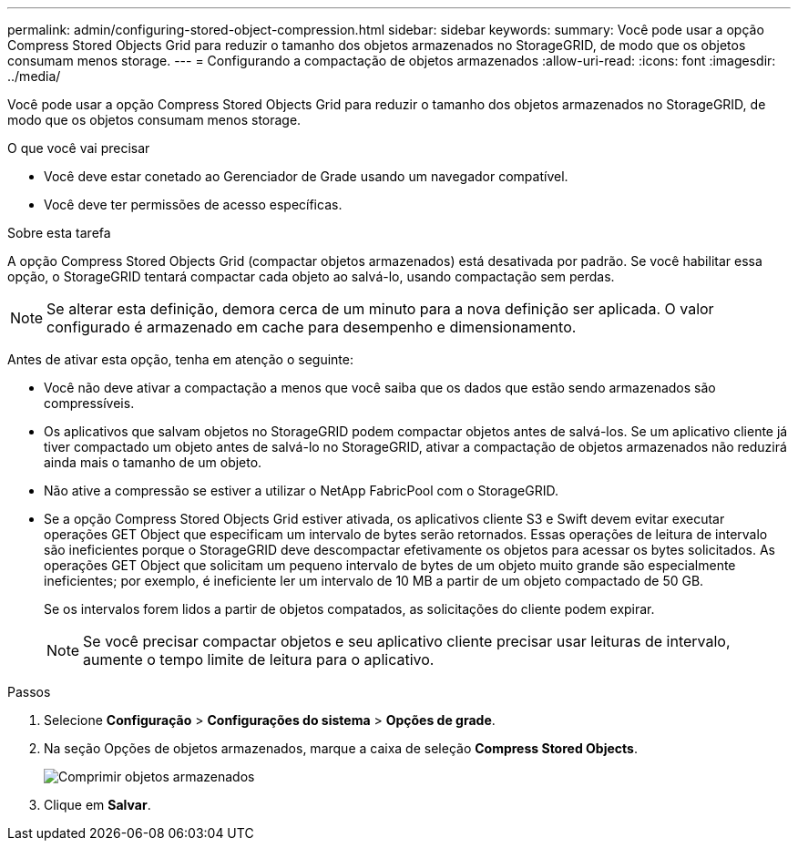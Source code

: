 ---
permalink: admin/configuring-stored-object-compression.html 
sidebar: sidebar 
keywords:  
summary: Você pode usar a opção Compress Stored Objects Grid para reduzir o tamanho dos objetos armazenados no StorageGRID, de modo que os objetos consumam menos storage. 
---
= Configurando a compactação de objetos armazenados
:allow-uri-read: 
:icons: font
:imagesdir: ../media/


[role="lead"]
Você pode usar a opção Compress Stored Objects Grid para reduzir o tamanho dos objetos armazenados no StorageGRID, de modo que os objetos consumam menos storage.

.O que você vai precisar
* Você deve estar conetado ao Gerenciador de Grade usando um navegador compatível.
* Você deve ter permissões de acesso específicas.


.Sobre esta tarefa
A opção Compress Stored Objects Grid (compactar objetos armazenados) está desativada por padrão. Se você habilitar essa opção, o StorageGRID tentará compactar cada objeto ao salvá-lo, usando compactação sem perdas.


NOTE: Se alterar esta definição, demora cerca de um minuto para a nova definição ser aplicada. O valor configurado é armazenado em cache para desempenho e dimensionamento.

Antes de ativar esta opção, tenha em atenção o seguinte:

* Você não deve ativar a compactação a menos que você saiba que os dados que estão sendo armazenados são compressíveis.
* Os aplicativos que salvam objetos no StorageGRID podem compactar objetos antes de salvá-los. Se um aplicativo cliente já tiver compactado um objeto antes de salvá-lo no StorageGRID, ativar a compactação de objetos armazenados não reduzirá ainda mais o tamanho de um objeto.
* Não ative a compressão se estiver a utilizar o NetApp FabricPool com o StorageGRID.
* Se a opção Compress Stored Objects Grid estiver ativada, os aplicativos cliente S3 e Swift devem evitar executar operações GET Object que especificam um intervalo de bytes serão retornados. Essas operações de leitura de intervalo são ineficientes porque o StorageGRID deve descompactar efetivamente os objetos para acessar os bytes solicitados. As operações GET Object que solicitam um pequeno intervalo de bytes de um objeto muito grande são especialmente ineficientes; por exemplo, é ineficiente ler um intervalo de 10 MB a partir de um objeto compactado de 50 GB.
+
Se os intervalos forem lidos a partir de objetos compatados, as solicitações do cliente podem expirar.

+

NOTE: Se você precisar compactar objetos e seu aplicativo cliente precisar usar leituras de intervalo, aumente o tempo limite de leitura para o aplicativo.



.Passos
. Selecione *Configuração* > *Configurações do sistema* > *Opções de grade*.
. Na seção Opções de objetos armazenados, marque a caixa de seleção *Compress Stored Objects*.
+
image::../media/compress_stored_objects.png[Comprimir objetos armazenados]

. Clique em *Salvar*.

